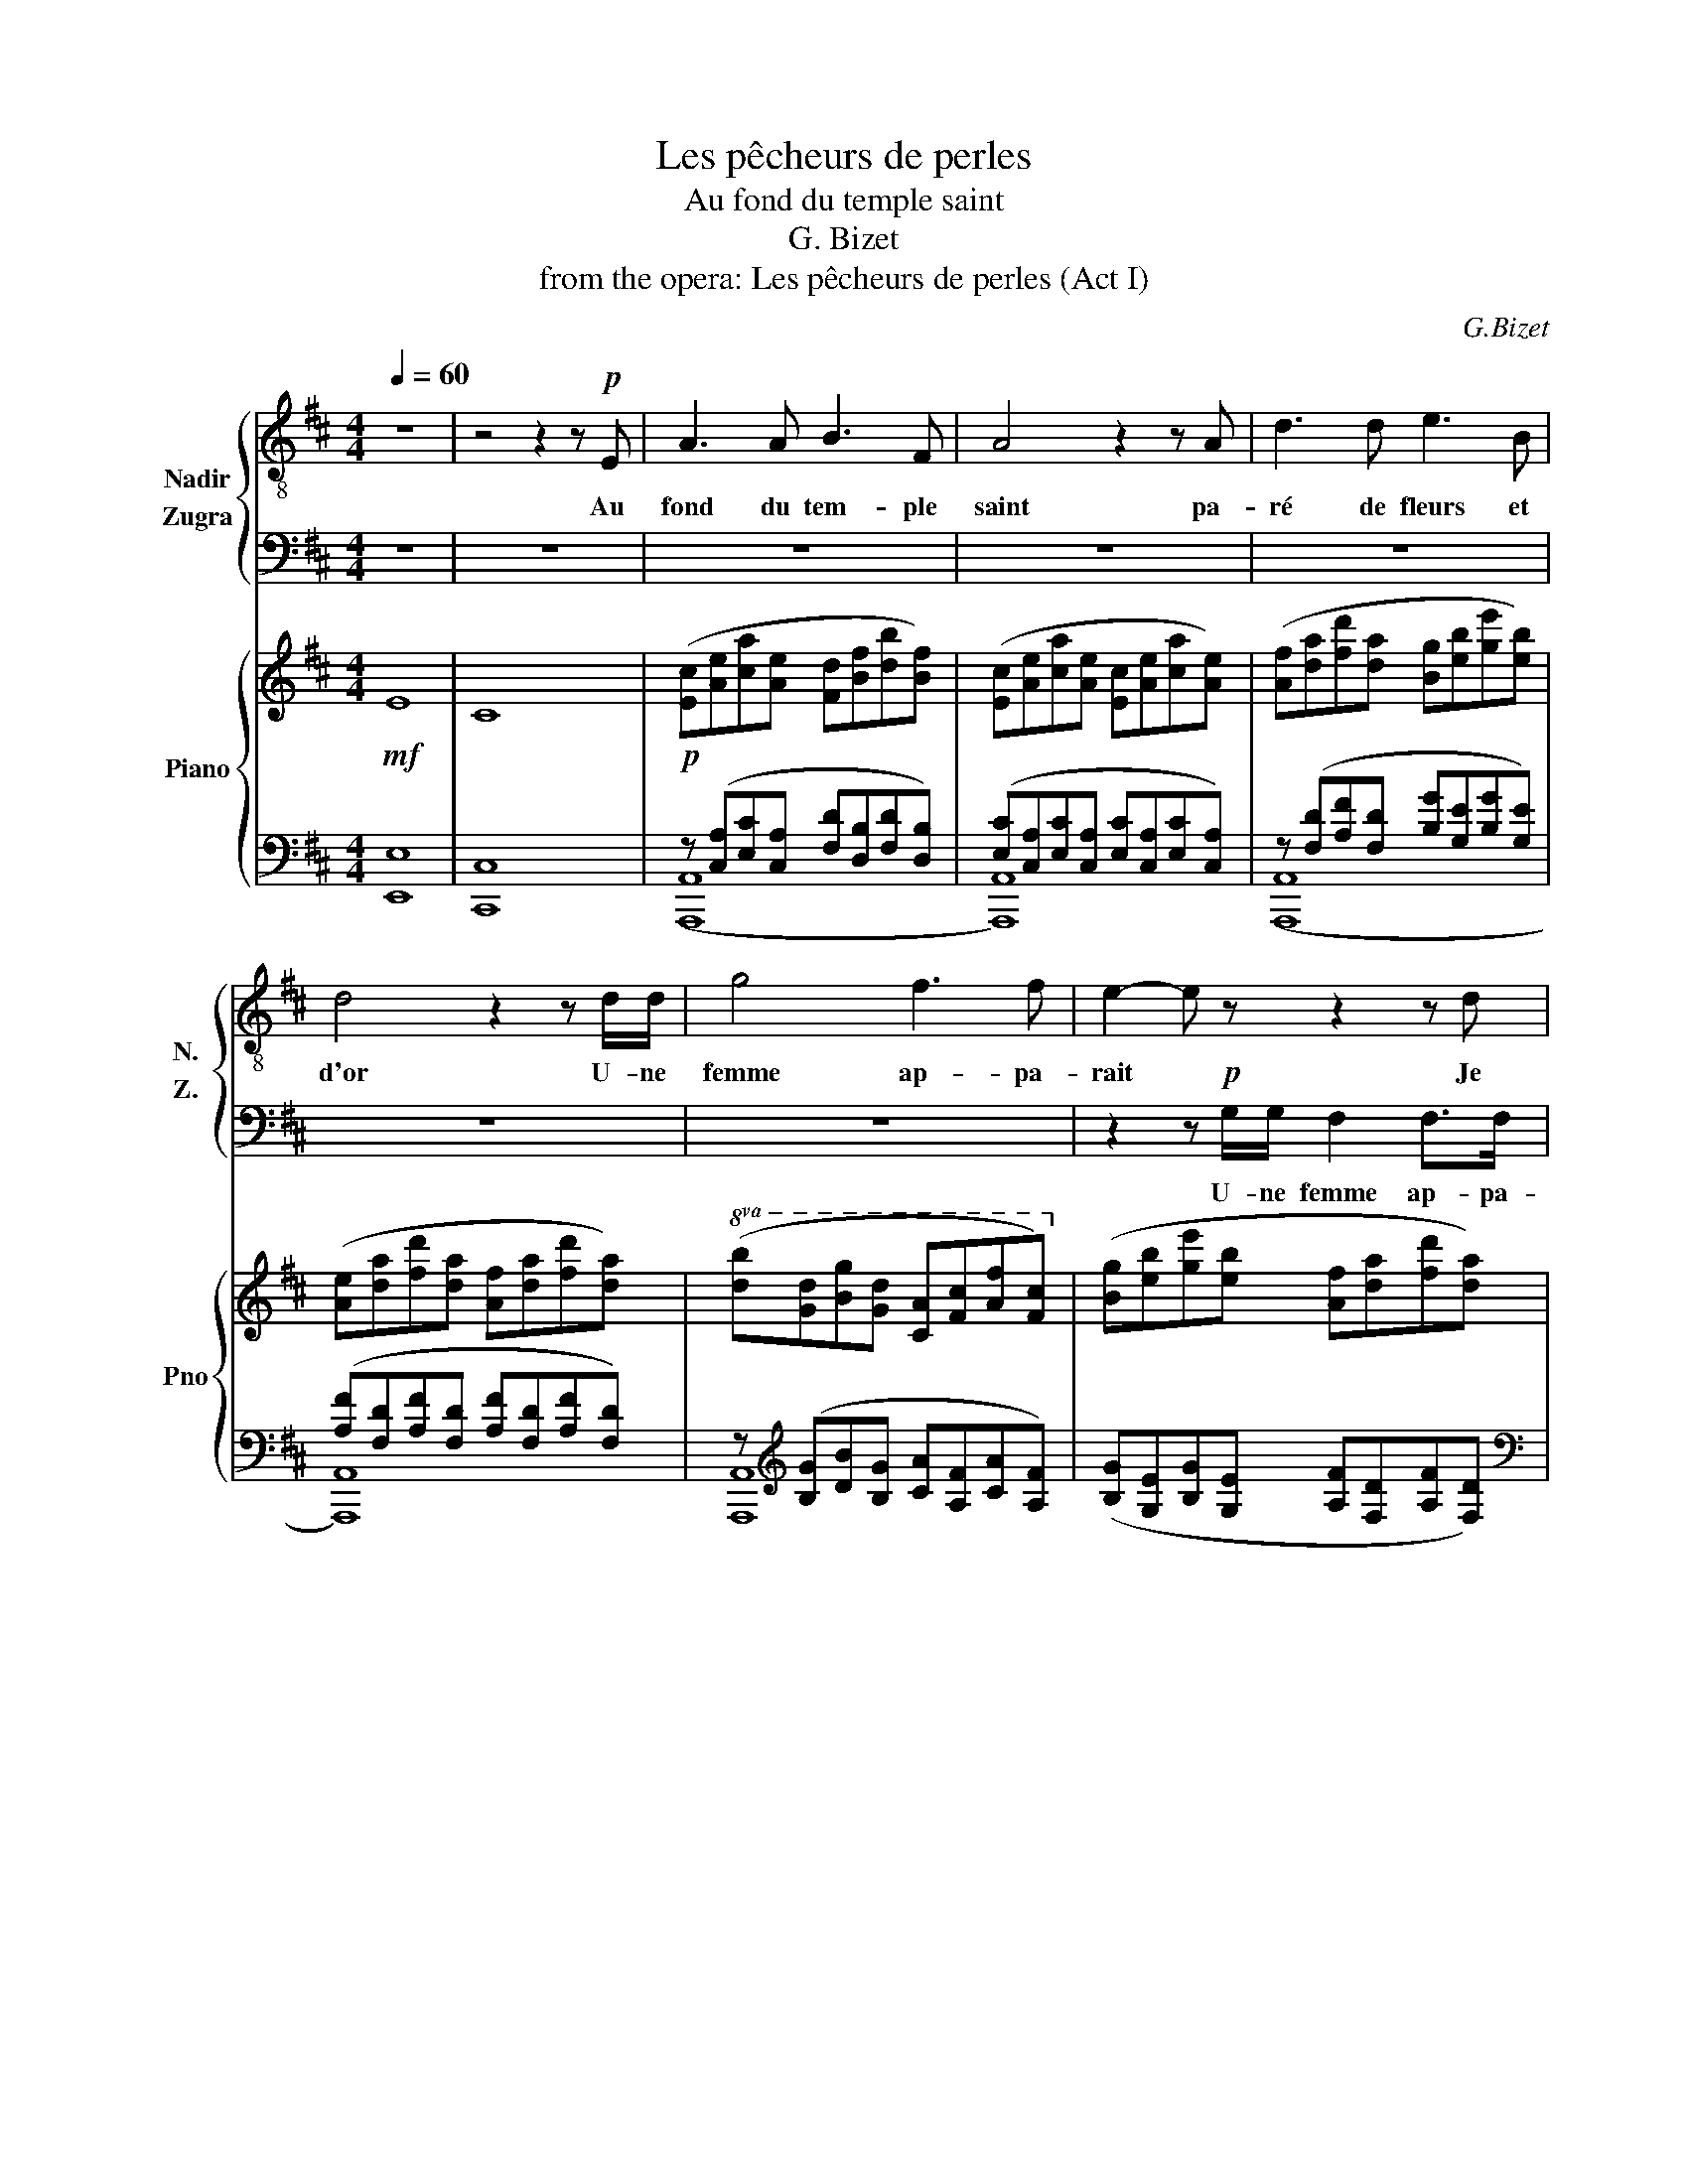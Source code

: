 X:1
T:Les pêcheurs de perles
T:Au fond du temple saint
T:G. Bizet 
T:from the opera: Les pêcheurs de perles (Act I)
C:G.Bizet
%%score { 1 2 } { ( 3 6 ) | ( 4 5 ) }
L:1/8
Q:1/4=60
M:4/4
K:D
V:1 treble-8 nm="Nadir" snm="N."
V:2 bass nm="Zugra" snm="Z."
V:3 treble nm="Piano" snm="Pno"
V:6 treble 
V:4 bass 
V:5 bass 
V:1
 z8 | z4 z2 z!p! E | A3 A B3 F | A4 z2 z A | d3 d e3 B | d4 z2 z d/d/ | g4 f3 f | e2- e z z2 z d | %8
w: |Au|fond du tem- ple|saint pa-|ré de fleurs et|d'or U- ne|femme ap- pa-|rait * Je|
 c3 c B3 B | A2 z2 z4 | z8 | z8 | z A A2- AA A>A | B2 B z z4 | z2 B>B B2- (3BBB | c2 c z z4 | %16
w: crois la voir en-|cor|||La fon- * le pros- ter-|né- e|La re- gar- de et- on-|ne- e|
 z2 (3:2:2A2 A B2 B>B | ^G2 z2 z c c2 | z FBA ^G4 | A2 z2 z2 A>A | B4 B3 B | c3 c/ z/ d2 F2 | %22
w: Et mur- mu- re tout|bas Vo- yez|c'est la dé- es-|se Qui dans|l'om- bre se|dres- se Et vers|
 G4 A3 A | A2- A z z4 | z8 | z8 | z8 | z8 | z8 | z4!p! d3 d | c3 c d2 d>d | B2 B z c3 c | %32
w: nous tend les|bras *||||||Oui c'est|el- le, C'est la dé-|es- se plus char-|
!mp! (d2 ef) g3 f | f2 e z!p! d3 d | c3 c d2 d>d | B2 B z!mp! c2 de |!mf! (fe)dc B3 A | %37
w: mante * * et plus|be- le, oui, c'est|el- le, c'est la dé-|es- se qui * des-|cend * * * par- mi-|
 A2 z2!mp! a4 | f3 f g3 g | e2 e z!mf! f2 d2 | (Bc)(de) e3 d |!f! d2- d z z4 | z8 | z8 | z8 | z8 | %46
w: nous Son|voi- le se sou-|lè- ve Et la|fou- le est * à ge-|noux *|||||
 z8 |!mp! A2 AA B3 F | A2 A2 z2 AA | d4 e3 B | d2 d2 z4 | z8 | z8 | z4 z2 BB | A4 z A A2 | %55
w: |Mais à tra- vers la|fou- le el- le|s'ouvre un pa-|sa- ge|||Mon re-|gard hé- las|
 z AAA A2- A z |[K:D][M:4/4][Q:1/4=60]"^A tempo" z4!mp! d3 d | c3 c d2 d>d | B2 B z c3 c | %59
w: La cherche en vain *|Oui, c'est|el- le, C'est la dé-|es- se En ce|
 d2 ef g3 f | (f2 e) z d3 d | c4 d2 d>d | B2 B z c2 (de) |!mf! fedc B3 A | A2 z2!p! a4 | %65
w: jour qui vient- nous u-|nir * Et fi-|déle á ma pro-|mes- se, Comme un *|fré- re je veux te ché-|rir! C'est|
 f3 f g2 g>g | e2 e z!mp! f2 d2 | (Bc)(de) e3 d |!mf! d2- d z A2 A>A | B4 c2 c>c | %70
w: el- le, c'est la dé-|es- se Qui vient|en ce jour * nous u|nir! * Oui, par- ta-|geous le mê- me|
!f! d2- d z e2 e>e | f z d2[Q:1/4=32]!ff! !fermata!a7/2[Q:1/4=65] c/ | d4- d z z2 | z8 | z8 |] %75
w: sort, * Soy- ons u-|nis jus- qu'à la|mort! _|||
V:2
 z8 | z8 | z8 | z8 | z8 | z8 | z8 | z2 z!p! G,/G,/ F,2 F,>F, | E,2 z2 z4 | z A, A,2 z ^G, G,2 | %10
w: |||||||U- ne femme ap- pa-|rait|Je crois la voir|
 z =G, G,2- G, z z2 | z8 | z8 | z8 | z8 | z8 | z8 | z8 | z8 | z8 | z8 | z8 | z8 | z4 z2 z F, | %24
w: en- core! *|||||||||||||Son|
 F,3 F, G,3 G, | G,2 G, z z2!mp! A,2 | z2 z A,/A,/ ^A,2 z A, | ^A,2 A, z z2 z!mf! =C | %28
w: voi- le se sou-|le- ve O|vi- si- on! Ô|rê- ve! La|
 =C3 C/ z/!f! ^C2 C>C | C4!p! D3 F, | A,3 A, F,2 F,>F, | G,2 G, z ^A,3 A, |!mp! B,4 B,3 B, | %33
w: fou- le est á ge-|noux Oui c'est|el- le, C'est la dé-|es- se plus char-|mante et plus|
 C2 C z!p! D3 F, | A,3 A, F,2 F,>F, | ^G,2 G, z!mp! E,3 E, |!mf! (D,2 F,2) ^G,3 A, | %37
w: be- le, oui, c'est|el- le, c'est la dé-|es- se qui des-|cend * par- mi-|
 A,2 z2!mp! C4 | D3 D B,3 B, | C2 C z D2 F,2 | G,3 G, C,3 D, |!p! D,2- D, z z4 | z8 | z8 | z8 | %45
w: nous Son|voi- le se sou-|lè- ve Et la|foule est á ge-|noux *||||
 z8 | z8 | z8 | z8 | z8 | z4 z2!mp! A,A, | B,2 B, z z A, A,2 | z G, G,2- G,F,F,F, | E,2 E, z z4 | %54
w: |||||Son long|voi- le dé- jà|nous ca- * che son vi-|sa- ge|
 z8 | z8 |[K:D][M:4/4] z4!mp! D3 F, | A,3 A, F,2 F,>F, | G,2 G, z ^A,4 | B,4 B,3 B, | %60
w: ||Oui, c'est|el- le, C'est la dé-|es- se qui|vient nous u-|
 C2- C z D3 F, | A,4 F,2 F,>F, | ^G,2 G, z E,4 |!mf! D,2 F,2 ^G,3 A, | A,2 z2!p! C4 | %65
w: nir * Et fi-|déle á ma pro-|mes- se, Je|veux * te ché-|rir! C'est|
 D3 D B,2 B,>B, | C2 C z!mp! D2 F,2 | G,4 C,3 D, |!mf! D,2- D, z C,2 C,>C, | D,4 E,2 E,>E, | %70
w: el- le, c'est la dé-|es- se Qui *|vient nous u-|nir! * Oui, par- ta-|geous le mê- me|
!f! F,2- F, z A,2 A,>A, | D z B,2!ff! !fermata!C7/2 A,/ | D4- D z z2 | z8 | z8 |] %75
w: sort, * Soy- ons u-|nir jus- qu'a la|mort! _|||
V:3
!mf! E8 | C8 |!p! ([Ec][Ae][ca][Ae] [Fd][Bf][db][Bf]) | ([Ec][Ae][ca][Ae] [Ec][Ae][ca][Ae]) | %4
 ([Af][da][fd'][da] [Bg][eb][ge'][eb]) | ([Ae][da][fd'][da] [Af][da][fd'][da]) | %6
!8va(! ([db][gd'][bg'][gd'] [ca][fc'][af'][fc'])!8va)! | ([Bg][eb][ge'][eb] [Af][da][fd'][da]) | %8
 ([Ge][cg][ec'][cg] [Fd][Bf][db][Bf] | [Ec][Ae][ca][Ae] [=Fd][B=f][d^g][Bf] | %10
 [Ed][_Be][dg][Be] [Gc][EA][CG][A,E]) | [F,D]2 A,/D/F/A/!mp! d4 | c4 d4 | B4 c4 | d2 ef g3 f | %15
 f2 e z d4 | c4 d4 | B4 c2 de | fedc B4 | A2- A z a4 | f4 g4 | e4 f2 d2 | Bcde e4 | %23
 d2 A,/D/F/A/ [df]4 | [df]2 [ce][df] [Gg]3 [Gg] | [G=ceg]2- [Gceg] z [Ac=fa]4 | %26
 [Ad=fa]2 [Geg][Afa] [^A^a]3 [Aa] | [^A^dg^a]2- [Adga] z!mf! [=cd^g=c']4 | %28
 [=c=f^g=c']2 [^A=g^a][c^gc']!f! [^c^c']3 [cc'] | [cegac']4!p! [dfd']4 | [ceac']4 [dfad']4 | %31
 [Bdgb]4 [cf^ac']4 |!mp! [dfbd']2 [ee'][ff'] [gbe'g']3 [ff'] | [gac'f']2 [gac'e'] z!p! [dfad']4 | %34
 [cfac']4 [dfbd']4 | [Be^gb]4!mp! [cegc']2 [dd'][ee'] |!mf! [fbd'f'][ee'][dd'][cc'] [de^gb]4 | %37
 [cea]2- [cea] z!mp! [Aca]4 | [FBdf]4 [GBdg]4 | [EGce]4!mf! [FBdf]2 [dd']2 | %40
 [Begb][cc'][dd'][ee'] [egac'e']4 |!f! [dfad']2 A,/D/F/A/!ff! [Acea]2 A/c/e/a/ | %42
 [Bdfab]2 F/d/f/b/ [Acea]2 A/c/e/a/ | [Bdfab]2 F/d/f/b/ [Acea]2 A/c/e/a/ | %44
!f! [ABdf]2 F/B/d/f/ [GAce]2 G/A/c/e/ |!mf! [FAd]2 A,/D/F/A/ d/ z/ z F/A/d/f/ | %46
 a/f/a/f/ a/f/a/f/ a/f/a/f/ a/f/a/f/ |!mp! [Ec][Ae][ca][Ae] [Fd][Bf][db][Bf] | %48
 [Ec][Ae][ca][Ae] [Ec][Ae][ca][Ae] | [Af][da][fd'][da] [Bg][eb][ge'][eb] | %50
 [Af][da][fd'][da] [Af][da][fd'][da] |!8va(! [db][gd'][bg'][gd'] [ca][fc'][af'][ec']!8va)! | %52
 [Bg][eb][ge'][eb] [Af][da][fd'][da] | [Ge][cg][ec'][cg] [Fd][Bf][db][Bf] | %54
 [Ec][Ae][ca][Ae] [=Fd][B=f][d^g][Bf] | [Ed][_Be][dg][Be] [Gc][EA][CG][A,E] | %56
[K:D][M:4/4] D/F/A/d/ D/F/A/d/!mp! [dfad']4 | [ceac']4 [dfad']4 | [Bdgb]4 [cf^ac']4 | %59
 [dfbd']2 [ee'][ff'] [gbe'g']3 [ff'] | ([gac'f']2 [gac'e']) z [dfad']4 | [cfac']4 [dfbd']4 | %62
 [Be^gb]4 [cegc']2 [dd'][ee'] |!mf! [ff'][ee'][dd'][cc'] [de^gb]4 | [cea]2- [cea] z!p! [Aca]4 | %65
 [FBdf]4 [GBdg]4 | [EGce]4!mp! [FBdf]2 [dd']2 | [Begb][cc'][dd'][ee'] [egac'e']4 | %68
!mf! [dfad']2 A,/C/F/A/ [Acea]2 A/B/e/a/ | [Bdfab]2 F/d/f/b/ [Acea]2 A/c/e/a/ | %70
!f! [Bdfab]2 F/d/f/b/ [Acea]2 A/B/e/a/ | [ABdf]2 F/B/d/f/!ff! !///-![Aceg] a [Aceg] z | %72
 !///-![fad']2 d2 !///-![fad']2 d2 | [fad'] z z2 [dfad']2 z2 | D8 |] %75
V:4
 [E,,E,]8 | [C,,C,]8 | z ([C,A,][E,C][C,A,] [F,D][D,B,][F,D][D,B,]) | %3
 ([E,C][C,A,][E,C][C,A,] [E,C][C,A,][E,C][C,A,]) | z ([F,D][A,F][F,D] [B,G][G,E][B,G][G,E]) | %5
 ([A,F][F,D][A,F][F,D] [A,F][F,D][A,F][F,D]) | z[K:treble] ([B,G][DB][B,G] [CA][A,F][CA][A,F]) | %7
 ([B,G][G,E][B,G][G,E] [A,F][F,D][A,F][F,D]) | %8
[K:bass] ([A,,,A,,][E,C][G,E][E,C] [F,D][D,B,][F,D][D,B,] | %9
 [A,,,A,,][C,A,][E,C][C,A,] [=F,B,][D,A,][F,B,][D,A,] | %10
 [E,_B,][D,G,][E,B,][D,G,] [E,A,][C,G,][E,A,][C,G,]) | D,,/A,,/D,/F,/ z2 D,,/A,,/D,/F,/ z2 | %12
 A,,,/A,,/C,/E,/ z2 D,,/A,,/D,/F,/ z2 | G,,/B,,/D,/G,/ z2 F,,/C,/F,/^A,/ z2 | %14
 B,,,/B,,/D,/F,/ B,/F,/D,/B,,/ E,,/B,,/E,/G,/ B,/G,/E,/B,,/ | %15
 A,,,/A,,/C,/G,/ A,/G,/C,/A,,/ D,,/A,,/D,/F,/ z2 | F,,/A,,/C,/F,/ z2 B,,,/B,,/D,/F,/ z2 | %17
 E,,/^G,,/B,,/E,/ z2 C,,/G,,/C,/E,/ ^G,/E,/C,/G,,/ | %18
 B,,,/B,,/D,/F,/ B,/F,/D,/B,,/ E,,/^G,,/D,/E,/ z2 | A,,,/A,,/C,/E,/ z2 F,,/C,/F,/A,/ C/A,/F,/C,/ | %20
 B,,/D,/F,/B,/ D/B,/F,/D,/ G,,/D,/G,/B,/ D/B,/G,/D,/ | %21
 C,,/C,/E,/G,/ C/G,/E,/C,/ B,,,/D,/F,/B,/ D/B,/F,/D,/ | %22
 E,,/B,,/E,/G,/ B,/G,/E,/B,,/ A,,,/A,,/C,/G,/ A,/G,/C,/A,,/ | %23
 D,,/A,,/D,/F,/ z2 D,/F,/A,/D/ F/D/A,/F,/ | B,,/F,/B,/D/ F/D/B,/F,/ G,,/=F,/G,/B,/ =F/B,/G,/F,/ | %25
 =C,/E,/G,/=C/ E/C/G,/E,/ =F,/F,/A,/C/ =F/C/A,/F,/ | %26
 D,/=F,/A,/D/ =F/D/A,/F,/ ^A,,/^G,/^A,/D/ ^G/D/A,/G,/ | %27
 ^D,/G,/^A,/^D/ G/D/A,/F,/ ^G,/G,/^B,/D/ ^G/D/B,/G,/ | %28
 =F,/^G,/=C/=F/ _A/F/C/G,/ C,/G,/B,/^C/ F/C/B,/G,/ | %29
 A,,/G,/A,/C/ E/C/A,/G,/ D,,/A,,/D,/F,/ A,/F,/D,/A,,/ | %30
 A,,,/A,,/C,/E,/ A,/E,/C,/A,,/ D,,/A,,/D,/F,/ A,/F,/D,/A,,/ | %31
 G,,/B,,/D,/G,/ B,/G,/D,/B,,/ F,,/F,/^A,/C/ F/C/A,/F,/ | %32
 B,,/F,/B,/D/ F/D/B,/F,/ [E,,E,]/G,/B,/E/ G/E/B,/G,/ | %33
 [A,,,A,,]/C,/G,/A,/ C/A,/G,/C,/ D,,/A,,/D,/F,/ A,/F,/D,/A,,/ | %34
 F,,/A,,/C,/F,/ A,/F,/C,/A,,/ B,,,/B,,/D,/F,/ B,/F,/D,/B,,/ | %35
 E,,/B,,/E,/^G,/ B,/G,/E,/B,,/ C,,/C,/E,/G,/ C/G,/E,/C,/ | %36
 [B,,,B,,]/D,/F,/B,/ D/B,/F,/D,/ E,,/D,/E,/^G,/ D/G,/E,/D,/ | %37
 A,,/C,/E,/A,/ C/A,/E,/C,/ F,,/C,/F,/A,/ C/A,/F,/C,/ | %38
 B,,/D,/F,/B,/ D/B,/F,/D,/ G,,/D,/G,/B,/ D/B,/G,/D,/ | %39
 C,,/C,/E,/G,/ C/G,/E,/C,/ B,,,/D,/F,/B,/ D/B,/F,/D,/ | %40
 E,,/B,,/E,/G,/ B,/G,/E,/B,,/ A,,,/A,,/C,/G,/ A,/G,/C,/A,,/ | %41
 D,,/A,,/D,/F,/ z2 [D,,D,]/A,/C/E/ z2 | [D,,D,]/F,/B,/D/ z2 [D,,D,]/A,/C/D/ z2 | %43
 [D,,D,]/F,/B,/D/ z2 [D,,D,]/A,/C/D/ z2 | [D,,D,]/F,/B,/D/ z2 [D,,D,]/G,/A,/C/ z2 | %45
 D,,/A,,/D,/F,/ z2 z/ F,/A,/D/ z2 | z8 | A,,/C,/E,/A,/ C/A,/E,/C,/ A,,/D,/F,/B,/ D/B,/F,/D,/ | %48
 A,,/C,/E,/A,/ C/A,/E,/C,/ A,,/C,/E,/A,/ C/A,/E,/C,/ | %49
 A,,/F,/A,/D/ F/D/A,/F,/ A,,/G,/B,/E/ G/E/B,/G,/ | %50
 A,,/F,/A,/D/ F/D/A,/F,/ A,,/F,/A,/D/ F/D/A,/F,/ | %51
 A,,/[K:treble]B,/D/G/ B/G/D/B,/[K:bass] A,,/[K:treble]A,/C/F/ A/F/C/A,/ | %52
[K:bass] A,,/G,/B,/E/ G/E/B,/G,/ A,,/F,/A,/D/ F/D/A,/F,/ | %53
 A,,/E,/G,/C/ E/C/G,/E,/ A,,/D,/F,/B,/ D/B,/F,/D,/ | %54
 A,,/C,/E,/A,/ C/A,/E,/C,/ A,,/D,/=F,/^G,/ B,/G,/F,/D,/ | %55
 A,,/D,/E,/G,/ _B,/G,/E,/D,/ A,,,/A,,/C,/G,/ A,/G,/C,/A,,/ | %56
[K:D][M:4/4] D,,/A,,/D,/F,/ D,,/A,,/D,/F,/ D,,/A,,/D,/F,/ A,/F,/D,/A,,/ | %57
 A,,,/A,,/C,/E,/ A,/E,/C,/A,,/ D,,/A,,/D,/F,/ A,/F,/D,/A,,/ | %58
 G,,/B,,/D,/G,/ B,/G,/D,/B,,/ F,,/F,/^A,/C/ F/C/A,/F,/ | %59
 B,,/F,/B,/D/ F/D/B,/F,/ [E,,E,]/G,/B,/E/ G/E/B,/G,/ | %60
 [A,,,A,,]/C,/G,/A,/ C/A,/G,/A,,/ D,,/A,,/D,/F,/ A,/F,/D,/B,,/ | %61
 F,,/A,,/D,/F,/ A,/F,/E,/A,,/ B,,,/B,,/D,/F,/ B,/F,/D,/B,,/ | %62
 E,,/B,,/E,/^G,/ B,/G,/E,/B,,/ C,,/C,/E,/G,/ C/G,/E,/C,/ | %63
 [B,,,B,,]/D,/F,/B,/ D/B,/F,/D,/ E,,/D,/E,/^G,/ D/G,/E,/D,/ | %64
 A,,/C,/E,/A,/ C/A,/E,/C,/ F,,/C,/F,/A,/ C/A,/G,/C,/ | %65
 B,,/D,/F,/B,/ D/B,/F,/D,/ G,,/D,/G,/B,/ D/B,/G,/D,/ | %66
 C,,/C,/E,/G,/ C/G,/E,/C,/ B,,,/D,/F,/B,/ D/B,/F,/D,/ | %67
 E,,/B,,/E,/G,/ B,/G,/E,/B,,/ A,,,/A,,/C,/G,/ A,/G,/C,/A,,/ | %68
 D,,/A,,/D,/F,/ z2 [D,,D,]/A,/C/E/ z2 | [D,,D,]/F,/B,/D/ z2 [D,,D,]/A,/C/E/ z2 | %70
 [D,,D,]/F,/B,/D/ z2 [D,,D,]/A,/C/E/ z2 | [D,,D,]/F,/B,/D/ z2 !///-![D,E,G,] A, [D,E,G,] z | %72
 D,,/A,,/D,/F,/ A,/F,/D,/A,,/ F,,/A,,/D,/F,/ A,/[K:treble]D/F/A/ | d z z2[K:bass] [D,F,A,D]2 z2 | %74
 [D,,D,]8 |] %75
V:5
 x8 | x8 | ([A,,,A,,]8 | [A,,,A,,]8) | ([A,,,A,,]8 | [A,,,A,,]8) | [A,,,A,,]8[K:treble] | x8 | %8
[K:bass] x8 | x8 | x8 | x8 | x8 | x8 | x8 | x8 | x8 | x8 | x8 | x8 | x8 | x8 | x8 | x8 | x8 | x8 | %26
 x8 | x8 | x8 | x8 | x8 | x8 | x8 | x8 | x8 | x8 | x8 | x8 | x8 | x8 | x8 | x8 | x8 | x8 | x8 | %45
 x8 | x8 | x8 | x8 | x8 | x8 | x/[K:treble] x7/2[K:bass] x/[K:treble] x7/2 |[K:bass] x8 | x8 | x8 | %55
 x8 |[K:D][M:4/4] x8 | x8 | x8 | x8 | x8 | x8 | x8 | x8 | x8 | x8 | x8 | x8 | x8 | x8 | x8 | x8 | %72
 x13/2[K:treble] x3/2 | x4[K:bass] x4 | x8 |] %75
V:6
 x8 | x8 | x8 | x8 | x8 | x8 |!8va(! x8!8va)! | x8 | x8 | x8 | x8 | x4 z2 A,/D/F/A/ | %12
 z2 A,/C/E/A/ z2 A,/D/F/A/ | z2 B,/D/G/B/ z2 C/F/^A/c/ | x8 | x4 z2 A,/D/F/A/ | %16
 z2 A,/C/F/A/ z2 B,/D/F/B/ | z2 ^G,/B,/E/^G/ z4 | z4 z2 ^G,/D/E/^G/ | x2 A,/C/E/A/ x4 | x8 | x8 | %22
 x8 | x8 | x4 [B=f]4 | x8 | x4 [d^f]4 | x8 | x4 [=fb]4 | x8 | x8 | x8 | x8 | x8 | x8 | x8 | x8 | %37
 x8 | x8 | x8 | x8 | x8 | x8 | x8 | x8 | x8 | x8 | x8 | x8 | x8 | x8 |!8va(! x8!8va)! | x8 | x8 | %54
 x8 | x8 |[K:D][M:4/4] x8 | x8 | x8 | x8 | x8 | x8 | x8 | x8 | x8 | x8 | x8 | x8 | x8 | x8 | x8 | %71
 x8 | x8 | x8 | x8 |] %75

